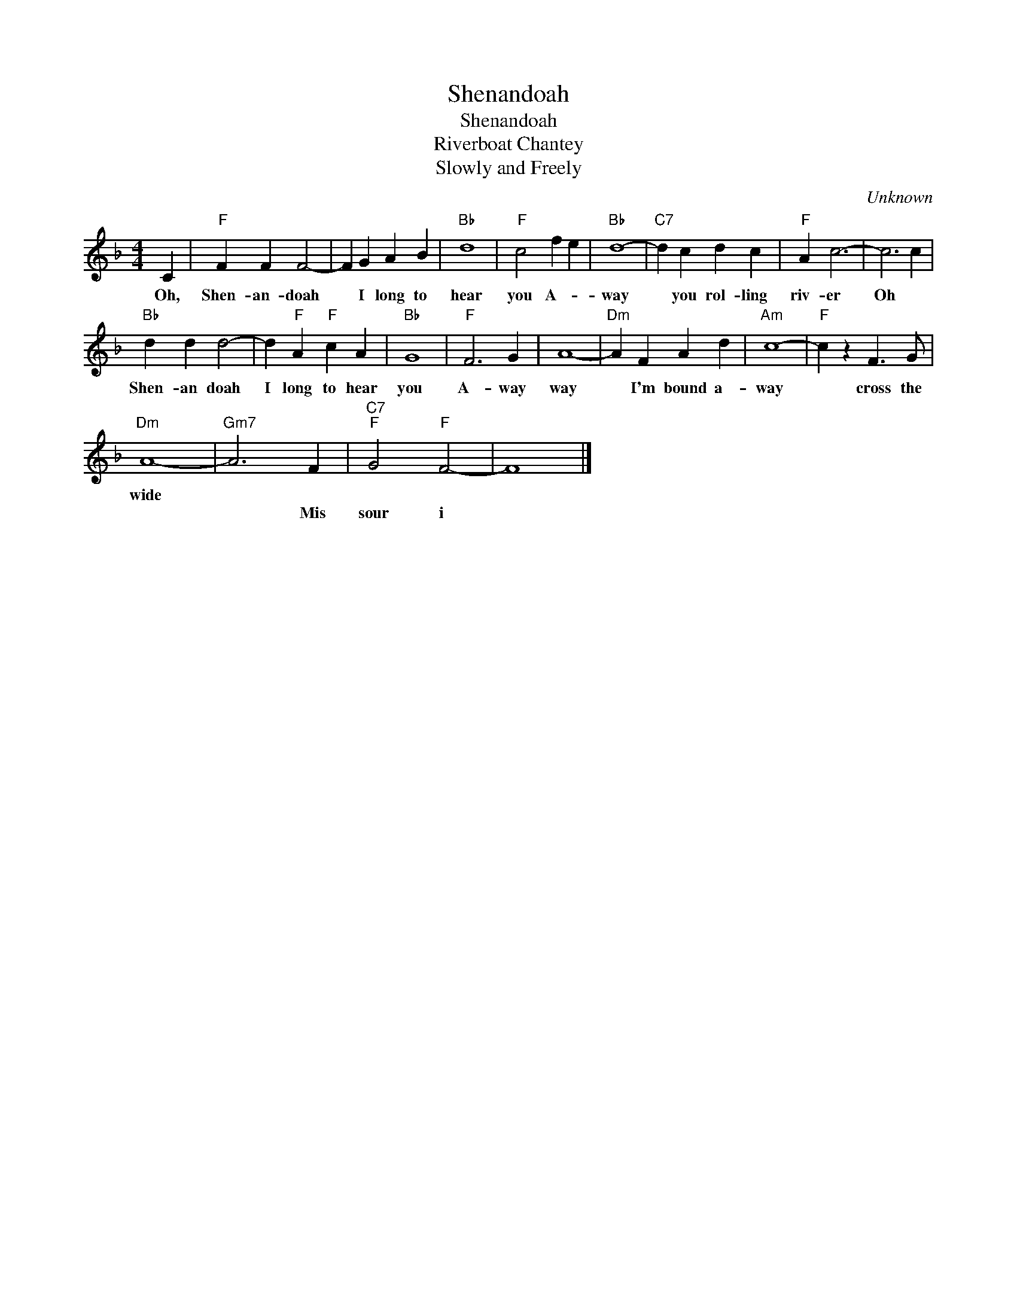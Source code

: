 X:1
T:Shenandoah
T:Shenandoah
T:Riverboat Chantey
T:Slowly and Freely
C:Unknown
Z:All Rights Reserved
L:1/4
M:4/4
K:F
V:1 treble 
%%MIDI program 4
V:1
 C |"F" F F F2- | F G A B |"Bb" d4 |"F" c2 f e |"Bb" d4- |"C7" d c d c |"F" A c3- | c3 c | %9
w: Oh,|Shen- an- doah|* I long to|hear|you A- *|way|* you rol- ling|riv- er	|Oh *|
w: |||||||||
"Bb" d d d2- | d"F" A"F" c A |"Bb" G4 |"F" F3 G | A4- |"Dm" A F A d |"Am" c4- |"F" c z F3/2 G/ | %17
w: Shen- an doah|I long to hear|you|A- way|way|* I'm bound a-|way|* cross the|
w: ||||||||
"Dm" A4- |"Gm7" A3 F |"C7""F" G2"F" F2- | F4 |] %21
w: wide||||
w: |* Mis|sour i||


